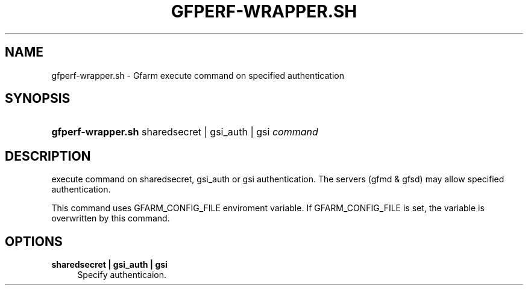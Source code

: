'\" t
.\"     Title: gfperf-wrapper.sh
.\"    Author: [FIXME: author] [see http://docbook.sf.net/el/author]
.\" Generator: DocBook XSL Stylesheets v1.76.1 <http://docbook.sf.net/>
.\"      Date: 19 May 2012
.\"    Manual: Gfarm
.\"    Source: Gfarm
.\"  Language: English
.\"
.TH "GFPERF\-WRAPPER\&.SH" "1" "19 May 2012" "Gfarm" "Gfarm"
.\" -----------------------------------------------------------------
.\" * Define some portability stuff
.\" -----------------------------------------------------------------
.\" ~~~~~~~~~~~~~~~~~~~~~~~~~~~~~~~~~~~~~~~~~~~~~~~~~~~~~~~~~~~~~~~~~
.\" http://bugs.debian.org/507673
.\" http://lists.gnu.org/archive/html/groff/2009-02/msg00013.html
.\" ~~~~~~~~~~~~~~~~~~~~~~~~~~~~~~~~~~~~~~~~~~~~~~~~~~~~~~~~~~~~~~~~~
.ie \n(.g .ds Aq \(aq
.el       .ds Aq '
.\" -----------------------------------------------------------------
.\" * set default formatting
.\" -----------------------------------------------------------------
.\" disable hyphenation
.nh
.\" disable justification (adjust text to left margin only)
.ad l
.\" -----------------------------------------------------------------
.\" * MAIN CONTENT STARTS HERE *
.\" -----------------------------------------------------------------
.SH "NAME"
gfperf-wrapper.sh \- Gfarm execute command on specified authentication
.SH "SYNOPSIS"
.HP \w'\fBgfperf\-wrapper\&.sh\fR\ 'u
\fBgfperf\-wrapper\&.sh\fR sharedsecret\ |\ gsi_auth\ |\ gsi \fIcommand\fR
.SH "DESCRIPTION"
.PP
execute command on sharedsecret, gsi_auth or gsi authentication\&. The servers (gfmd & gfsd) may allow specified authentication\&.
.PP
This command uses GFARM_CONFIG_FILE enviroment variable\&. If GFARM_CONFIG_FILE is set, the variable is overwritten by this command\&.
.SH "OPTIONS"
.PP
\fBsharedsecret | gsi_auth | gsi\fR
.RS 4
Specify authenticaion\&.
.RE
